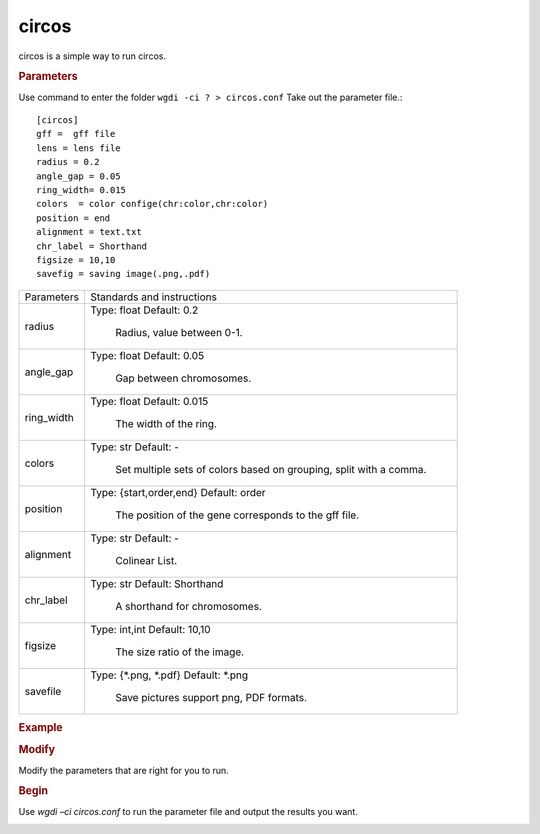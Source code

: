 circos
------

circos is a simple way to run circos.

.. rubric:: Parameters

Use command to enter the folder ``wgdi -ci ? > circos.conf`` Take out the parameter file.::

   [circos]
   gff =  gff file
   lens = lens file
   radius = 0.2
   angle_gap = 0.05
   ring_width= 0.015
   colors  = color confige(chr:color,chr:color)
   position = end
   alignment = text.txt
   chr_label = Shorthand
   figsize = 10,10
   savefig = saving image(.png,.pdf)

.. tabularcolumns:: column spec

================ ========================================================================
Parameters        Standards and instructions
---------------- ------------------------------------------------------------------------
radius            Type: float    Default: 0.2
                     
					 Radius, value between 0-1.
---------------- ------------------------------------------------------------------------
angle_gap         Type: float    Default: 0.05
                     
					 Gap between chromosomes.
---------------- ------------------------------------------------------------------------
ring_width        Type: float    Default: 0.015
                     
					 The width of the ring.
---------------- ------------------------------------------------------------------------
colors            Type: str    Default: -
                     
					 Set multiple sets of colors based on grouping, split with a comma.
---------------- ------------------------------------------------------------------------
position          Type: {start,order,end}    Default: order

                     The position of the gene corresponds to the gff file.
---------------- ------------------------------------------------------------------------
alignment         Type: str    Default: -
                     
					 Colinear List.
---------------- ------------------------------------------------------------------------
chr_label         Type: str    Default: Shorthand
                     
					 A shorthand for chromosomes.
---------------- ------------------------------------------------------------------------
figsize           Type: int,int    Default: 10,10
                     
					 The size ratio of the image.
---------------- ------------------------------------------------------------------------
savefile          Type: {\*.png, \*.pdf}    Default: \*.png

                     Save pictures support png, PDF formats.
================ ========================================================================

.. rubric:: Example

.. rubric:: Modify

Modify the parameters that are right for you to run.

.. rubric:: Begin

Use `wgdi –ci circos.conf` to run the parameter file and output the results you want.

.. image :: _static/1.png
   :align: left